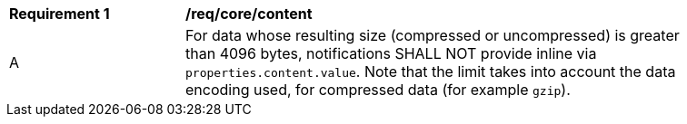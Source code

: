 [[req_core_content]]
[width="90%",cols="2,6a"]
|===
^|*Requirement {counter:req-id}* |*/req/core/content*
^|A |For data whose resulting size (compressed or uncompressed) is greater than 4096 bytes, notifications SHALL NOT provide inline via `+properties.content.value+`. Note that the limit takes into account the data encoding used, for compressed data (for example `gzip`).
|===
